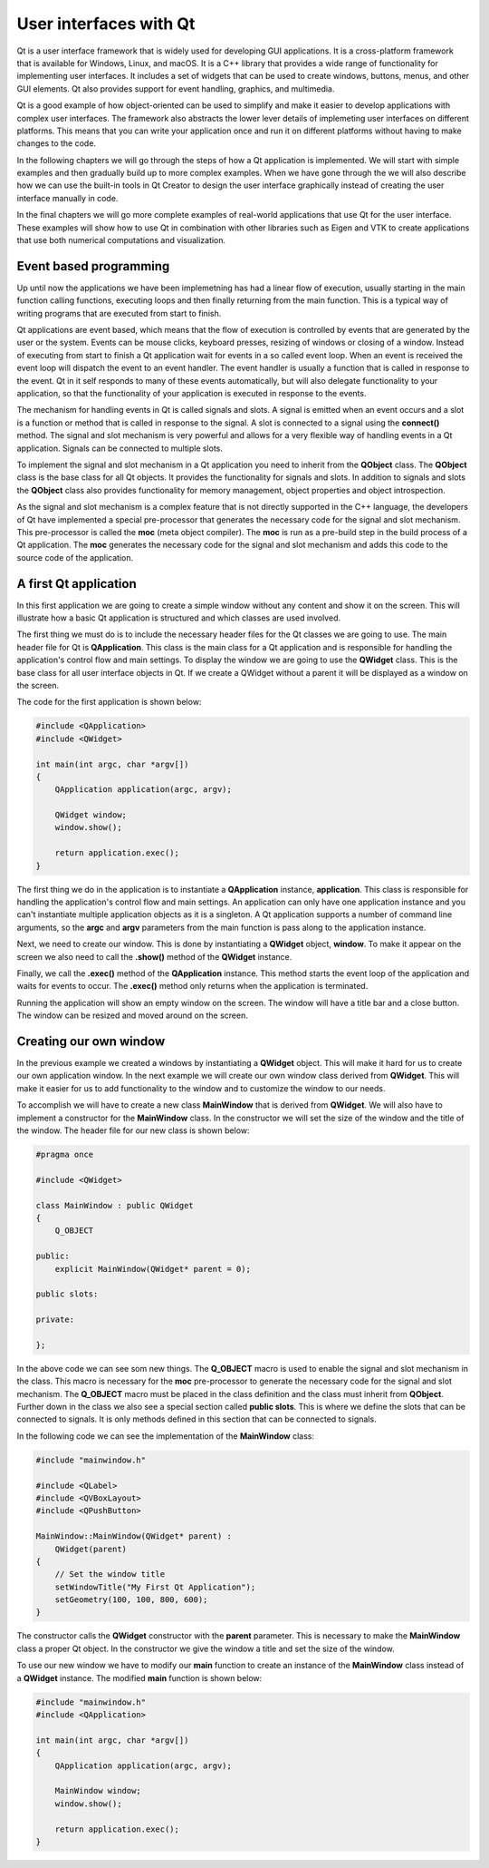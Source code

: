 User interfaces with Qt
=======================

Qt is a user interface framework that is widely used for developing GUI applications. It is a cross-platform framework that is available for Windows, Linux, and macOS. It is a C++ library that provides a wide range of functionality for implementing user interfaces. It includes a set of widgets that can be used to create windows, buttons, menus, and other GUI elements. Qt also provides support for event handling, graphics, and multimedia.

Qt is a good example of how object-oriented can be used to simplify and make it easier to develop  applications with complex user interfaces. The framework also abstracts the lower lever details of implemeting user interfaces on different platforms. This means that you can write your application once and run it on different platforms without having to make changes to the code.

In the following chapters we will go through the steps of how a Qt application is implemented. We will start with simple examples and then gradually build up to more complex examples. When we have gone through the we will also describe how we can use the built-in tools in Qt Creator to design the user interface graphically instead of creating the user interface manually in code.

In the final chapters we will go more complete examples of real-world applications that use Qt for the user interface. These examples will show how to use Qt in combination with other libraries such as Eigen and VTK to create applications that use both numerical computations and visualization.

Event based programming
-----------------------

Up until now the applications we have been implemetning has had a linear flow of execution, usually starting in the main function calling functions, executing loops and then finally returning from the main function. This is a typical way of writing programs that are executed from start to finish.

Qt applications are event based, which means that the flow of execution is controlled by events that are generated by the user or the system. Events can be mouse clicks, keyboard presses, resizing of windows or closing of a window. Instead of executing from start to finish a Qt application wait for events in a so called event loop. When an event is received the event loop will dispatch the event to an event handler. The event handler is usually a function that is called in response to the event. Qt in it self responds to many of these events automatically, but will also delegate functionality to your application, so that the functionality of your application is executed in response to the events. 

The mechanism for handling events in Qt is called signals and slots. A signal is emitted when an event occurs and a slot is a function or method that is called in response to the signal. A slot is connected to a signal using the **connect()** method. The signal and slot mechanism is very powerful and allows for a very flexible way of handling events in a Qt application. Signals can be connected to multiple slots. 

To implement the signal and slot mechanism in a Qt application you need to inherit from the **QObject** class. The **QObject** class is the base class for all Qt objects. It provides the functionality for signals and slots. In addition to signals and slots the **QObject** class also provides functionality for memory management, object properties and object introspection. 

As the signal and slot mechanism is a complex feature that is not directly supported in the C++ language, the developers of Qt have implemented a special pre-processor that generates the necessary code for the signal and slot mechanism. This pre-processor is called the **moc** (meta object compiler). The **moc** is run as a pre-build step in the build process of a Qt application. The **moc** generates the necessary code for the signal and slot mechanism and adds this code to the source code of the application.

A first Qt application
----------------------

In this first application we are going to create a simple window without any content and show it on the screen. This will illustrate how a basic Qt application is structured and which classes are used involved. 

The first thing we must do is to include the necessary header files for the Qt classes we are going to use. The main header file for Qt is **QApplication**. This class is the main class for a Qt application and is responsible for handling the application's control flow and main settings. To display the window we are going to use the **QWidget** class. This is the base class for all user interface objects in Qt. If we create a QWidget without a parent it will be displayed as a window on the screen.

The code for the first application is shown below:

.. code:: cpp

    #include <QApplication>
    #include <QWidget>

    int main(int argc, char *argv[])
    {
        QApplication application(argc, argv);

        QWidget window;
        window.show();

        return application.exec();
    }

The first thing we do in the application is to instantiate a **QApplication** instance, **application**. This class is responsible for handling the application's control flow and main settings. An application can only have one application instance and you can't instantiate multiple application objects as it is a singleton. A Qt application supports a number of command line arguments, so the **argc** and **argv** parameters from the main function is pass along to the application instance. 

Next, we need to create our window. This is done by instantiating a **QWidget** object, **window**. To make it appear on the screen we also need to call the **.show()** method of the **QWidget** instance. 

Finally, we call the **.exec()** method of the **QApplication** instance. This method starts the event loop of the application and waits for events to occur. The **.exec()** method only returns when the application is terminated.

Running the application will show an empty window on the screen. The window will have a title bar and a close button. The window can be resized and moved around on the screen. 

.. image:: images/qt_step1.png
    :width: 50.0%

Creating our own window
-----------------------

In the previous example we created a windows by instantiating a **QWidget** object. This will make it hard for us to create our own application window. In the next example we will create our own window class derived from **QWidget**. This will make it easier for us to add functionality to the window and to customize the window to our needs.

To accomplish we will have to create a new class **MainWindow** that is derived from **QWidget**. We will also have to implement a constructor for the **MainWindow** class. In the constructor we will set the size of the window and the title of the window. The header file for our new class is shown below:

.. code:: cpp

    #pragma once

    #include <QWidget>

    class MainWindow : public QWidget
    {
        Q_OBJECT

    public:
        explicit MainWindow(QWidget* parent = 0);

    public slots:

    private:

    };

In the above code we can see som new things. The **Q_OBJECT** macro is used to enable the signal and slot mechanism in the class. This macro is necessary for the **moc** pre-processor to generate the necessary code for the signal and slot mechanism. The **Q_OBJECT** macro must be placed in the class definition and the class must inherit from **QObject**. Further down in the class we also see a special section called **public slots**. This is where we define the slots that can be connected to signals. It is only methods defined in this section that can be connected to signals.

In the following code we can see the implementation of the **MainWindow** class:


.. code:: cpp

    #include "mainwindow.h"

    #include <QLabel>
    #include <QVBoxLayout>
    #include <QPushButton>

    MainWindow::MainWindow(QWidget* parent) :
        QWidget(parent)
    {
        // Set the window title
        setWindowTitle("My First Qt Application");
        setGeometry(100, 100, 800, 600);
    }

The constructor calls the **QWidget** constructor with the **parent** parameter. This is necessary to make the **MainWindow** class a proper Qt object. In the constructor we give the window a title and set the size of the window.

To use our new window we have to modify our **main** function to create an instance of the **MainWindow** class instead of a **QWidget** instance. The modified **main** function is shown below:

.. code:: cpp

    #include "mainwindow.h"
    #include <QApplication>

    int main(int argc, char *argv[])
    {
        QApplication application(argc, argv);

        MainWindow window;
        window.show();

        return application.exec();
    }
